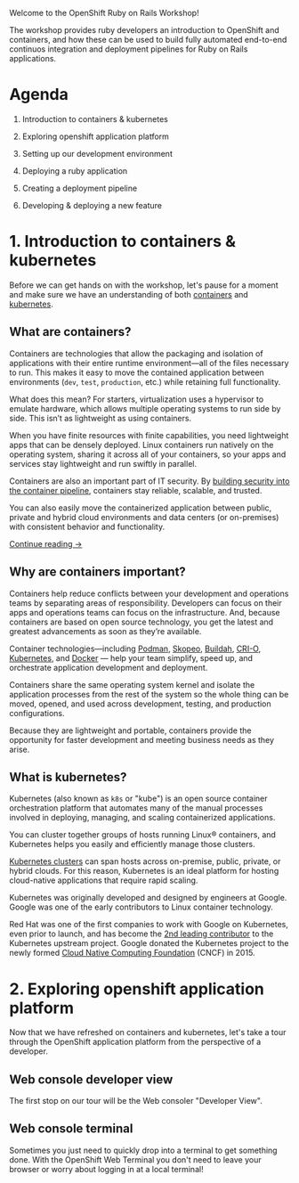 #+AUTHOR: James Blair
#+DATE: <2023-08-27 Sun 17:15>


[[./images/header.jpg]]

Welcome to the OpenShift Ruby on Rails Workshop!

The workshop provides ruby developers an introduction to OpenShift and containers, and how these can be used to build fully automated end-to-end continuos integration and deployment pipelines for Ruby on Rails applications.

* Agenda

1. Introduction to containers & kubernetes

2. Exploring openshift application platform

3. Setting up our development environment

4. Deploying a ruby application

5. Creating a deployment pipeline

6. Developing & deploying a new feature


* 1. Introduction to containers & kubernetes

Before we can get hands on with the workshop, let's pause for a moment and make sure we have an understanding of both [[https://www.redhat.com/en/topics/containers][containers]] and [[https://www.redhat.com/en/topics/containers/what-is-kubernetes][kubernetes]].


** What are containers?

Containers are technologies that allow the packaging and isolation of applications with their entire runtime environment—all of the files necessary to run. This makes it easy to move the contained application between environments (~dev~, ~test~, ~production~, etc.) while retaining full functionality.

[[./images/virtualization-vs-containers.png]]

What does this mean? For starters, virtualization uses a hypervisor to emulate hardware, which allows multiple operating systems to run side by side. This isn’t as lightweight as using containers.

When you have finite resources with finite capabilities, you need lightweight apps that can be densely deployed. Linux containers run natively on the operating system, sharing it across all of your containers, so your apps and services stay lightweight and run swiftly in parallel.

Containers are also an important part of IT security. By [[https://www.redhat.com/en/topics/security/container-security][building security into the container pipeline]], containers stay reliable, scalable, and trusted.

You can also easily move the containerized application between public, private and hybrid cloud environments and data centers (or on-premises) with consistent behavior and functionality.

[[https://www.redhat.com/en/topics/containers/whats-a-linux-container][Continue reading →]]


** Why are containers important?

Containers help reduce conflicts between your development and operations teams by separating areas of responsibility. Developers can focus on their apps and operations teams can focus on the infrastructure. And, because containers are based on open source technology, you get the latest and greatest advancements as soon as they’re available.

Container technologies—including [[https://www.redhat.com/en/topics/containers/what-is-podman][Podman]], [[https://www.redhat.com/en/topics/containers/what-is-skopeo][Skopeo]], [[https://www.redhat.com/en/topics/containers/what-is-buildah][Buildah]], [[http://thenewstack.io/cri-o-make-kubernetes-center-container-ecosystem/][CRI-O]], [[https://www.redhat.com/en/topics/containers/what-is-kubernetes][Kubernetes]], and [[https://www.redhat.com/en/topics/containers/what-is-docker][Docker]] — help your team simplify, speed up, and orchestrate application development and deployment.

Containers share the same operating system kernel and isolate the application processes from the rest of the system so the whole thing can be moved, opened, and used across development, testing, and production configurations.

Because they are lightweight and portable, containers provide the opportunity for faster development and meeting business needs as they arise.


** What is kubernetes?

Kubernetes (also known as ~k8s~ or "kube") is an open source container orchestration platform that automates many of the manual processes involved in deploying, managing, and scaling containerized applications.

You can cluster together groups of hosts running Linux® containers, and Kubernetes helps you easily and efficiently manage those clusters.

[[https://www.redhat.com/en/topics/containers/what-is-a-kubernetes-cluster][Kubernetes clusters]] can span hosts across on-premise, public, private, or hybrid clouds. For this reason, Kubernetes is an ideal platform for hosting cloud-native applications that require rapid scaling.

Kubernetes was originally developed and designed by engineers at Google. Google was one of the early contributors to Linux container technology.

Red Hat was one of the first companies to work with Google on Kubernetes, even prior to launch, and has become the [[https://www.stackalytics.com/cncf?module=kubernetes][2nd leading contributor]] to the Kubernetes upstream project. Google donated the Kubernetes project to the newly formed [[https://www.cncf.io/][Cloud Native Computing Foundation]] (CNCF) in 2015.

[[./images/kubernetes-diagram.svg]]


* 2. Exploring openshift application platform

Now that we have refreshed on containers and kubernetes, let's take a tour through the OpenShift application platform from the perspective of a developer.

** Web console developer view

The first stop on our tour will be the Web consoler "Developer View".


** Web console terminal

Sometimes you just need to quickly drop into a terminal to get something done. With the OpenShift Web Terminal you don't need to leave your browser or worry about logging in at a local terminal!

[[./images/web-terminal.gif]]
